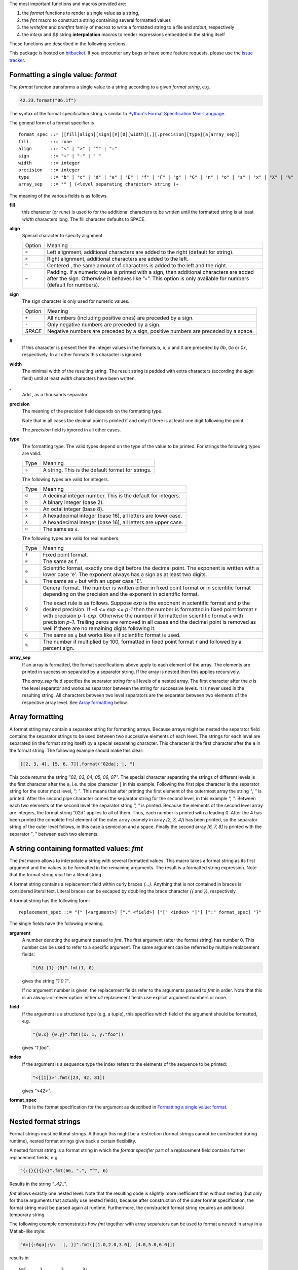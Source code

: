 The most important functions and macros provided are:

1. the *format* functions to render a single value as a string,
2. the *fmt* macro to construct a string containing several
   formatted values
3. the *writefmt* and *printfmt* family of macros to write a
   formatted string to a file and *stdout*, respectively
4. the *interp* and *$$* string **interpolation** macros to
   render expressions embedded in the string itself

These functions are described in the following sections.

This package is hosted on `bitbucket
<https://bitbucket.org/lyro/strfmt>`_. If you encounter any bugs or
have some feature requests, please use the `issue tracker
<https://bitbucket.org/lyro/strfmt/issues?status=new&status=open>`_.

Formatting a single value: *format*
-----------------------------------
The *format* function transforms a single value to a string
according to a given *format string*, e.g.

.. code-block:: nim

  42.23.format("06.1f")

The syntax of the format specification string is similar to
`Python's Format Specification Mini-Language
<https://docs.python.org/3.4/library/string.html#formatspec>`_.

The general form of a format specifier is

::

  format_spec ::= [[fill]align][sign][#][0][width][,][.precision][type][a[array_sep]]
  fill        ::= rune
  align       ::= "<" | ">" | "^" | "="
  sign        ::= "+" | "-" | " "
  width       ::= integer
  precision   ::= integer
  type        ::= "b" | "c" | "d" | "e" | "E" | "f" | "F" | "g" | "G" | "n" | "o" | "s" | "x" | "X" | "%"
  array_sep   ::= "" | (<level separating character> string )+

The meaning of the various fields is as follows.

**fill**
  this character (or rune) is used to for the additional characters
  to be written until the formatted string is at least *width*
  characters long. The fill character defaults to SPACE.

**align**
  Special character to specify alignment.

  ====== =========
  Option Meaning
  ------ ---------
  ``<``  Left alignment, additional characters are added to the
         right (default for string).
  ``>``  Right alignment, additional characters are added to the left.
  ``^``  Centered , the same amount of characters is added to the
         left and the right.
  ``=``  Padding. If a numeric value is printed with a sign, then
         additional characters are added after the sign. Otherwise
         it behaves like "``>``". This option is only available for
         numbers (default for numbers).
  ====== =========

**sign**
  The sign character is only used for numeric values.

  =======  =========
  Option   Meaning
  -------  ---------
  ``+``    All numbers (including positive ones) are preceded by a sign.
  ``-``    Only negative numbers are preceded by a sign.
  *SPACE*  Negative numbers are preceded by a sign, positive numbers are preceded by a space.
  =======  =========

**#**
  If this character is present then the integer values in the
  formats ``b``, ``o``, ``x`` and ``X`` are preceded by *0b*, *0o*
  or *0x*, respectively. In all other formats this character is
  ignored.

**width**
  The minimal width of the resulting string. The result string is
  padded with extra characters (according the *align* field) until
  at least *width* characters have been written.

**,**
  Add , as a thousands separator

**precision**
  The meaning of the precision field depends on the formatting
  type.

  ============================= =========
  Type                          Meaning
  ----------------------------- ---------
  ``s``                         The maximal number of characters written.
  ``f``, ``F``, ``e`` and ``E`` The number of digits after the decimal point.
  ``g``, ``G``                  The number of significant digits written (i.e. the
                                number of overall digits).
  ============================= ==========

  Note that in all cases the decimal point is printed if and only
  if there is at least one digit following the point.

  The *precision* field is ignored in all other cases.

**type**
  The formatting type. The valid types depend on the type of the
  value to be printed. For strings the following types are valid.

  ===== =================================================
  Type  Meaning
  ----- -------------------------------------------------
  ``s`` A string. This is the default format for strings.
  ===== =================================================

  The following types are valid for integers.

  ===== ===========================================================
  Type  Meaning
  ----- -----------------------------------------------------------
  ``d`` A decimal integer number. This is the default for integers.
  ``b`` A binary integer (base 2).
  ``o`` An octal integer (base 8).
  ``x`` A hexadecimal integer (base 16), all letters are lower case.
  ``X`` A hexadecimal integer (base 16), all letters are upper case.
  ``n`` The same as ``d``.
  ===== ===========================================================

  The following types are valid for real numbers.

  ===== ===========================================================
  Type  Meaning
  ----- -----------------------------------------------------------
  ``f`` Fixed point format.
  ``F`` The same as f.
  ``e`` Scientific format, exactly one digit before the decimal
        point. The exponent is written with a lower case 'e'. The
        exponent always has a sign as at least two digits.
  ``E`` The same as ``e`` but with an upper case 'E'.
  ``g`` General format. The number is written either in fixed point
        format or in scientific format depending on the precision
        and the exponent in scientific format.

        The exact rule is as follows. Suppose *exp* is the exponent
        in scientific format and *p* the desired precision. If *-4
        <= exp <= p-1* then the number is formatted in fixed point
        format ``f`` with precision *p-1-exp*. Otherwise the number
        if formatted in scientific format ``e`` with precision
        *p-1*. Trailing zeros are removed in all cases and the
        decimal point is removed as well if there are no remaining
        digits following it.
  ``G`` The same as ``g`` but works like ``E`` if scientific format
        is used.
  ``%`` The number if multiplied by 100, formatted in fixed point
        format ``f`` and followed by a percent sign.
  ===== ===========================================================

**array_sep**
  If an array is formatted, the format specifications above apply
  to each element of the array. The elements are printed in
  succession separated by a separator string. If the array is
  nested then this applies recursively.

  The *array_sep* field specifies the separator string for all
  levels of a nested array. The first character after the *a* is
  the level separator and works as separator between the string for
  successive levels. It is never used in the resulting string. All
  characters between two level separators are the separator between
  two elements of the respective array level. See `Array formatting`_
  below.

Array formatting
----------------
A format string may contain a separator string for formatting
arrays. Because arrays might be nested the separator field contains
the separator strings to be used between two successive elements of
each level. The strings for each level are separated (in the format
string itself) by a special separating character. This character is
the first character after the ``a`` in the format string. The
following example should make this clear:

.. code-block:: nim

  [[2, 3, 4], [5, 6, 7]].format("02da|; |, ")

This code returns the string *"02, 03, 04; 05, 06, 07"*. The
special character separating the strings of different levels is the
first character after the ``a``, i.e. the pipe character ``|`` in
this example. Following the first pipe character is the separator
string for the outer most level, *"; "*. This means that after
printing the first element of the outermost array the string *"; "*
is printed. After the second pipe character comes the separator
string for the second level, in this example *", "*. Between each
two elements of the second level the separator string *", "* is
printed. Because the elements of the second level array are
integers, the format string "02d" applies to all of them. Thus,
each number is printed with a leading 0. After the 4 has been
printed the complete first element of the outer array (namely in
array *[2, 3, 4]*) has been printed, so the separator string of the
outer level follows, in this case a semicolon and a space. Finally
the second array *[6, 7, 8]* is printed with the separator ", "
between each two elements.

A string containing formatted values: *fmt*
-------------------------------------------
The *fmt* macro allows to interpolate a string with several
formatted values. This macro takes a format string as its first
argument and the values to be formatted in the remaining arguments.
The result is a formatted string expression. Note that the format
string *must* be a literal string.

A format string contains a replacement field within
curly braces *{...}*. Anything that is not contained in braces is
considered literal text. Literal braces can be escaped by doubling
the brace character *{{* and *}}*, respectively.

A format string has the following form:
::

  replacement_spec ::= "{" [<argument>] ["." <field>] ["[" <index> "]"] [":" format_spec] "}"

The single fields have the following meaning.

**argument**
  A number denoting the argument passed to *fmt*. The first
  argument (after the format string) has number 0. This number can
  be used to refer to a specific argument. The same argument can be
  referred by multiple replacement fields:

  .. code-block:: nim

    "{0} {1} {0}".fmt(1, 0)

  gives the string *"1 0 1"*.

  If no argument number is given, the replacement fields refer to
  the arguments passed to *fmt* in order. Note that this is an
  always-or-never option: either *all* replacement fields use
  explicit argument numbers or none.

**field**
  If the argument is a structured type (e.g. a tuple), this
  specifies which field of the argument should be formatted, e.g.

  .. code-block:: nim

    "{0.x} {0.y}".fmt((x: 1, y:"foo"))

  gives *"1 foo"*.

**index**
  If the argument is a sequence type the index refers to the
  elements of the sequence to be printed:

  .. code-block:: nim

    "<{[1]}>".fmt([23, 42, 81])

  gives *"<42>"*.

**format_spec**
  This is the format specification for the argument as described in
  `Formatting a single value: format`_.

Nested format strings
----------------------
Format strings must be literal strings. Although this might be a
restriction (format strings cannot be constructed during runtime),
nested format strings give back a certain flexibility.

A nested format string is a format string in which the *format
specifier* part of a replacement field contains further replacement
fields, e.g.

.. code-block:: nim

  "{:{}{}{}x}".fmt(66, ".", "^", 6)

Results in the string *"..42.."*.

*fmt* allows exactly one nested level. Note that the resulting code
is slightly more inefficient than without nesting (but only for
those arguments that actually use nested fields), because after
construction of the outer format specification, the format string
must be parsed again at runtime. Furthermore, the constructed
format string requires an additional temporary string.

The following example demonstrates how *fmt* together with array
separators can be used to format a nested in array in a Matlab-like
style:

.. code-block:: nim

  "A=[{:6ga|;\n   |, }]".fmt([[1.0,2.0,3.0], [4.0,5.0,6.0]])

results in

::

  A=[     1,      2,      3;
          4,      5,      6]

How *fmt* works
---------------
The *fmt* macros transforms the format string and its arguments
into a sequence of commands that build the resulting string. The
format specifications are parsed and transformed into a *Format*
structure at compile time so that no overhead remains at runtime.
For instance, the following expression

.. code-block:: nim

  "This {} the number {:_^3} example".fmt("is", 1)

is roughly transformed to

.. code-block:: nim

  (let arg0 = "is";
   let arg1 = 1;
   var ret = newString(0);
   addformat(ret, "This ");
   addformat(ret, arg0, DefaultFmt);
   addformat(ret, " the number ");
   addformat(ret, arg1, Format(...));
   addformat(ret, " example ");
   ret)

(Note that this is a statement-list-expression). The functions
*addformat* are defined within *strfmt* and add formatted output to
the string *ret*.

String interpolation *interp*
-----------------------------

------

**Warning:** This feature is highly experimental.

------

The *interp* macro interpolates a string with embedded
expressions. If the string to be interpolated contains a *$*, then
the following characters are interpreted as expressions.

.. code-block:: nim

  let x = 2
  let y = 1.0/3.0
  echo interp"Equation: $x + ${y:.2f} == ${x.float + y}"

The macro *interp* supports the following interpolations
expressions:

====================== ===========================================
String                 Meaning
---------------------- -------------------------------------------
``$<ident>``           The value of the variable denoted by
                       ``<ident>`` is substituted into the string
                       according to the default format for the
                       respective type.
``${<expr>}``          The expression ``<expr>`` is evaluated and
                       its result is substituted into the string
                       according to the default format of its
                       type.
``${<expr>:<format>}`` The expression ``<expr>`` is evaluated and
                       its result is substituted into the string
                       according to the format string
                       ``<format>``. The format string has the
                       same structure as for the *format*
                       function.
``$$``                 A literal ``$``
====================== ===========================================


How *interp* works
------------------
The macro *interp* is quite simple. A string with embedded
expressions is simply transformed to an equivalent expression using
the *fmt* macro:

.. code-block:: nim

  echo interp"Equation: $x + ${y:.2f} == ${x.float + y}"

is transformed to

.. code-block:: nim

  echo fmt("Equation: {} + {:.2f} == {}", x, y, x.float + y)

Writing formatted output to a file: *writefmt*
----------------------------------------------
The *writefmt* family of macros are convenience helpers to write
formatted output to a file. A call

.. code-block:: nim

  writefmt(f, fmtstr, arg1, arg2, ...)

is equivalent to

.. code-block:: nim

  write(f, fmtstr.fmt(arg1, arg2, ...))

However, the former avoids the creation of temporary intermediate
strings (the variable *ret* in the example above) but writes
directly to the output file. The *printfmt* family of functions
does the same but writes to *stdout*.

Adding new formatting functions
-------------------------------
In order to add a new formatting function for a type *T* one has to
define a new function

.. code-block:: nim

  proc writeformat(o: var Writer; x: T; fmt: Format)

The following example defines a formatting function for
a simple 2D-point data type. The format specification is used for
formatting the two coordinate values.

.. code-block:: nim

  type Point = tuple[x, y: float]

  proc writeformat*(o: var Writer; p: Point; fmt: Format) =
    write(o, '(')
    writeformat(o, p.x, fmt)
    write(o, ',')
    write(o, ' ')
    writeformat(o, p.y, fmt)
    write(o, ')')
